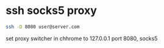 #+STARTUP: showall
* ssh socks5 proxy

#+begin_src sh
ssh -D 8080 user@server.com
#+end_src

set proxy switcher in chhrome to 127.0.0.1 port 8080, socks5
